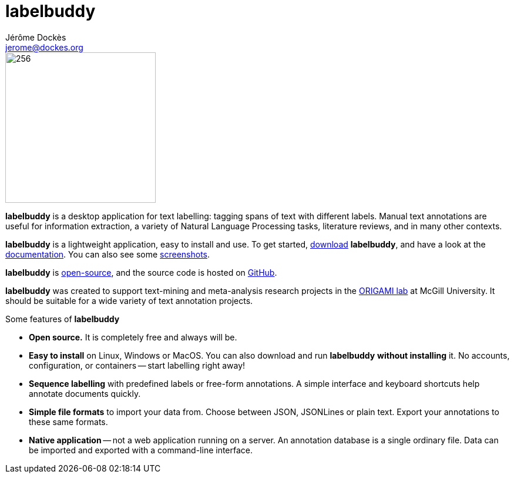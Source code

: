 = labelbuddy
Jérôme Dockès <jerome@dockes.org>
:homepage: https://jeromedockes.github.io/labelbuddy
:lang: en
:idprefix:
:idseparator: -
:ghrepo: https://github.com/jeromedockes/labelbuddy/
:lblicense: https://github.com/jeromedockes/labelbuddy/blob/main/LICENSE.txt
:polinelab-home: https://neurodatascience.github.io/
:lb: pass:q[*labelbuddy*]
:downloads-link: link:https://jeromedockes.github.io/labelbuddy/labelbuddy/current/installation

image::labelbuddy-animated.svg[256,256,align="left"]

[.animated-highlight.animated-highlight-yellow.animation-delay-1s]#{lb}# is a desktop application for text labelling: [.animated-highlight.animated-highlight-blue.animation-delay-3s]#tagging spans of text# with different labels.
Manual text annotations are useful for information extraction, a variety of Natural Language Processing tasks, literature reviews, and in many other contexts.

{lb} is a lightweight application, [.animated-highlight.animated-highlight-yellow.animation-delay-5s]#easy to install and use#.
To get started, {downloads-link}[download] {lb}, and have a look at the xref:documentation.adoc[documentation].
You can also see some xref:screenshots.adoc[screenshots].

{lb} is {lblicense}[open-source], and the source code is hosted on {ghrepo}[GitHub].

{lb} was created to support text-mining and meta-analysis research projects in the {polinelab-home}[ORIGAMI lab] at McGill University.
It should be suitable for a wide variety of text annotation projects.

.Some features of {lb}
****
- *Open source.* It is completely free and always will be.
- *Easy to install* on Linux, Windows or MacOS.
You can also download and run {lb} *without installing* it.
No accounts, configuration, or containers -- start labelling right away!
- *Sequence labelling* with predefined labels or free-form annotations.
A simple interface and keyboard shortcuts help annotate documents quickly.
- *Simple file formats* to import your data from.
Choose between JSON, JSONLines or plain text.
Export your annotations to these same formats.
- *Native application* -- not a web application running on a server.
An annotation database is a single ordinary file.
Data can be imported and exported with a command-line interface.
****
